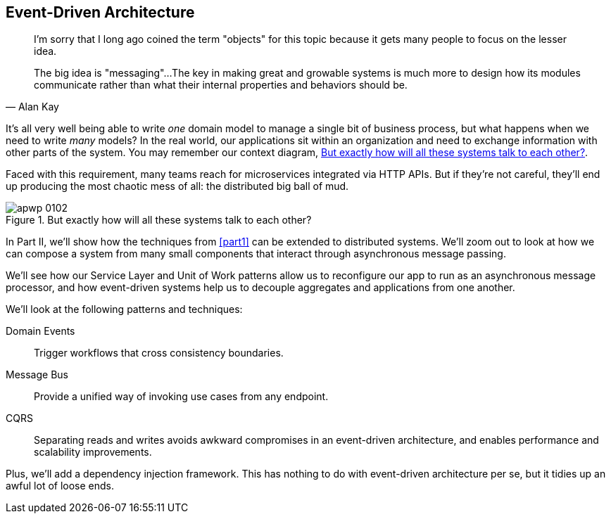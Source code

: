 [[part2]]
[part]
== Event-Driven Architecture

[quote, Alan Kay]
____

I'm sorry that I long ago coined the term "objects" for this topic because it
gets many people to focus on the lesser idea.

The big idea is "messaging"...The key in making great and growable systems is
much more to design how its modules communicate rather than what their internal
properties and behaviors should be.
____

It's all very well being able to write _one_ domain model to manage a single bit
of business process, but what happens when we need to write _many_ models? In
the real world, our applications sit within an organization and need to exchange
information with other parts of the system. You may remember our context
diagram, <<allocation_context_diagram_again>>.

Faced with this requirement, many teams reach for microservices integrated
via HTTP APIs. But if they're not careful, they'll end up producing the most
chaotic mess of all: the distributed big ball of mud.

[[allocation_context_diagram_again]]
.But exactly how will all these systems talk to each other?
image::images/apwp_0102.png[]


// TODO: DS - this might give the impression that the whole of part 2
// is irrelevant for readers in a monolith context

In Part II, we'll show how the techniques from <<part1>> can be extended to
distributed systems. We'll zoom out to look at how we can compose a system from
many small components that interact through asynchronous message passing.

We'll see how our Service Layer and Unit of Work patterns allow us to reconfigure our app
to run as an asynchronous message processor, and how event-driven systems help
us to decouple aggregates and applications from one another.

//IDEA (DS): It seems to me the two key themes in this book are vertical and
//horizontal decoupling. Did you consider choosing those for the two parts?

We'll look at the following patterns and techniques:

Domain Events::
  Trigger workflows that cross consistency boundaries.

Message Bus::
  Provide a unified way of invoking use cases from any endpoint.

CQRS::
  Separating reads and writes avoids awkward compromises in an event-driven
  architecture, and enables performance and scalability improvements.

Plus, we'll add a dependency injection framework. This has nothing to do with
event-driven architecture per se, but it tidies up an awful lot of loose
ends.

// IDEA: a bit of blurb about making events more central to our design thinking?

